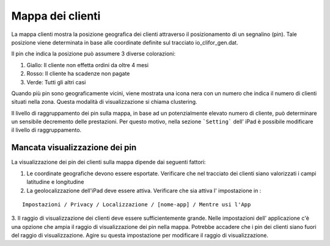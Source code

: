 Mappa dei clienti
=================

La mappa clienti mostra la posizione geografica dei clienti attraverso il posizionamento di un segnalino (pin).
Tale posizione viene determinata in base alle coordinate definite sul tracciato io_clifor_gen.dat.

Il pin che indica la posizione può assumere 3 diverse colorazioni:

1. Giallo: Il cliente non effetta ordini da oltre 4 mesi
2. Rosso: Il cliente ha scadenze non pagate
3. Verde: Tutti gli altri casi

Quando più pin sono geograficamente vicini, viene mostrata una icona nera con un numero che indica il numero di clienti situati nella zona. Questa modalità di visualizzazione si chiama clustering.

Il livello di raggruppamento dei pin sulla mappa, in base ad un potenzialmente elevato numero di cliente, può determinare un sensibile decremento delle prestazioni.
Per questo motivo, nella sezione ```Setting``` dell' iPad è possibile modificare il livello di raggruppamento.

Mancata visualizzazione dei pin
--------

La visualizzazione dei pin dei clienti sulla mappa dipende dai seguenti fattori:

1. Le coordinate geografiche devono essere esportate. Verificare che nel tracciato dei clienti siano valorizzati i campi latitudine e longitudine

2. La geolocalizzazione dell'iPad deve essere attiva. Verificare che sia attiva l' impostazione in :

::

  Impostazioni / Privacy / Localizzazione / [nome-app] / Mentre usi l'App

3. Il raggio di visualizzazione dei clienti deve essere sufficientemente grande.
Nelle impostazioni dell' applicazione c'è una opzione che ampia il raggio di visualizzazione dei pin nella mappa.
Potrebbe accadere che i pin dei clienti siano fuori del raggio di visualizzazione.
Agire su questa impostazione per modificare il raggio di visualizzazione.

